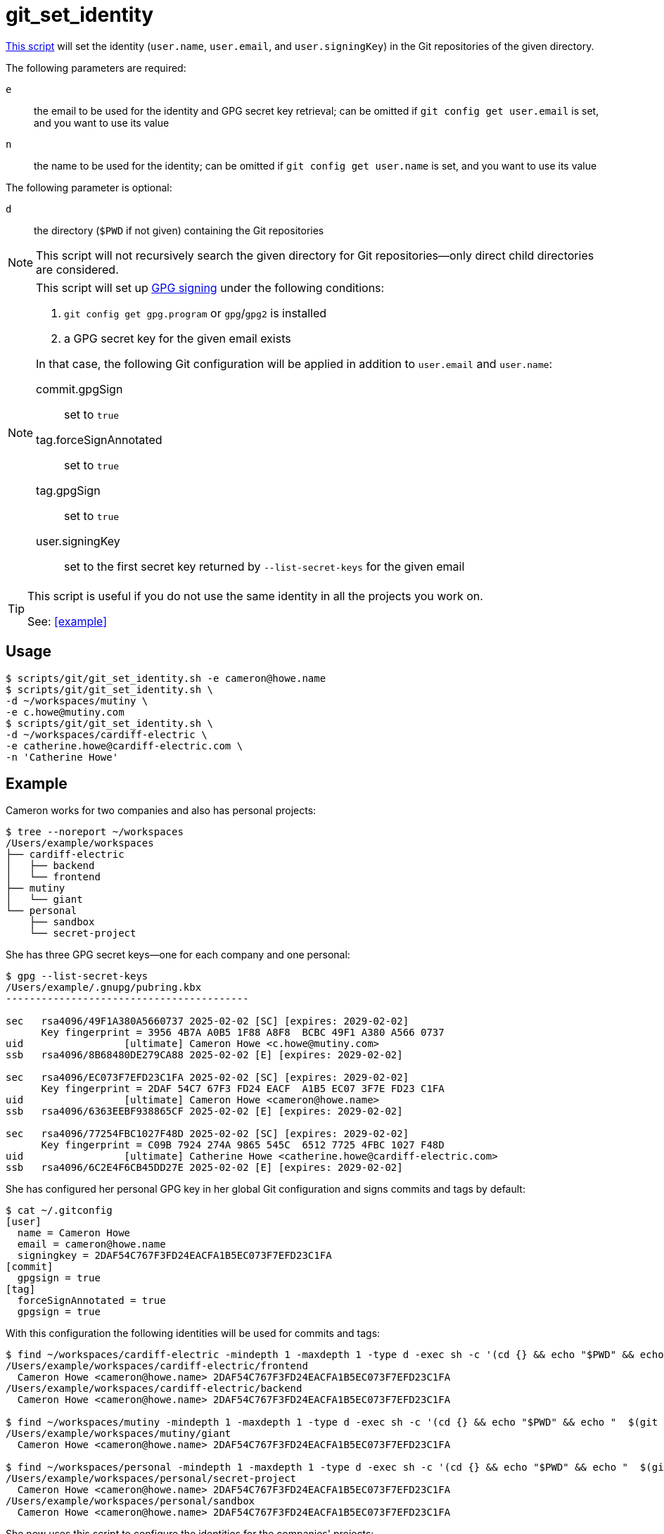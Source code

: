 // SPDX-FileCopyrightText: © 2025 Sebastian Davids <sdavids@gmx.de>
// SPDX-License-Identifier: Apache-2.0
= git_set_identity
:script_url: https://github.com/sdavids/sdavids-shell-misc/blob/main/scripts/git/git_set_identity.sh

{script_url}[This script^] will set the identity (`user.name`, `user.email`, and `user.signingKey`) in the Git repositories of the given directory.

The following parameters are required:

`e` :: the email to be used for the identity and GPG secret key retrieval; can be omitted if `git config get user.email` is set, and you want to use its value
`n` :: the name to be used for the identity; can be omitted if `git config get user.name` is set, and you want to use its value

The following parameter is optional:

`d` :: the directory (`$PWD` if not given) containing the Git repositories

[NOTE]
====
This script will not recursively search the given directory for Git repositories--only direct child directories are considered.
====

[NOTE]
====
This script will set up https://git-scm.com/book/en/v2/Git-Tools-Signing-Your-Work[GPG signing] under the following conditions:

. `git config get gpg.program` or `gpg`/`gpg2` is installed
. a GPG secret key for the given email exists

In that case, the following Git configuration will be applied in addition to `user.email` and `user.name`:

commit.gpgSign :: set to `true`
tag.forceSignAnnotated :: set to `true`
tag.gpgSign :: set to `true`
user.signingKey :: set to the first secret key returned by `--list-secret-keys` for the given email
====

[TIP]
====
This script is useful if you do not use the same identity in all the projects you work on.

See: <<example>>
====

== Usage

[,shell]
----
$ scripts/git/git_set_identity.sh -e cameron@howe.name
$ scripts/git/git_set_identity.sh \
-d ~/workspaces/mutiny \
-e c.howe@mutiny.com
$ scripts/git/git_set_identity.sh \
-d ~/workspaces/cardiff-electric \
-e catherine.howe@cardiff-electric.com \
-n 'Catherine Howe'
----

== Example

Cameron works for two companies and also has personal projects:

[,shell]
----
$ tree --noreport ~/workspaces
/Users/example/workspaces
├── cardiff-electric
│   ├── backend
│   └── frontend
├── mutiny
│   └── giant
└── personal
    ├── sandbox
    └── secret-project
----

She has three GPG secret keys--one for each company and one personal:

[,shell]
----
$ gpg --list-secret-keys
/Users/example/.gnupg/pubring.kbx
-----------------------------------------

sec   rsa4096/49F1A380A5660737 2025-02-02 [SC] [expires: 2029-02-02]
      Key fingerprint = 3956 4B7A A0B5 1F88 A8F8  BCBC 49F1 A380 A566 0737
uid                 [ultimate] Cameron Howe <c.howe@mutiny.com>
ssb   rsa4096/8B68480DE279CA88 2025-02-02 [E] [expires: 2029-02-02]

sec   rsa4096/EC073F7EFD23C1FA 2025-02-02 [SC] [expires: 2029-02-02]
      Key fingerprint = 2DAF 54C7 67F3 FD24 EACF  A1B5 EC07 3F7E FD23 C1FA
uid                 [ultimate] Cameron Howe <cameron@howe.name>
ssb   rsa4096/6363EEBF938865CF 2025-02-02 [E] [expires: 2029-02-02]

sec   rsa4096/77254FBC1027F48D 2025-02-02 [SC] [expires: 2029-02-02]
      Key fingerprint = C09B 7924 274A 9865 545C  6512 7725 4FBC 1027 F48D
uid                 [ultimate] Catherine Howe <catherine.howe@cardiff-electric.com>
ssb   rsa4096/6C2E4F6CB45DD27E 2025-02-02 [E] [expires: 2029-02-02]
----

She has configured her personal GPG key in her global Git configuration and signs commits and tags by default:

[,shell]
----
$ cat ~/.gitconfig
[user]
  name = Cameron Howe
  email = cameron@howe.name
  signingkey = 2DAF54C767F3FD24EACFA1B5EC073F7EFD23C1FA
[commit]
  gpgsign = true
[tag]
  forceSignAnnotated = true
  gpgsign = true
----

With this configuration the following identities will be used for commits and tags:

[,shell]
----
$ find ~/workspaces/cardiff-electric -mindepth 1 -maxdepth 1 -type d -exec sh -c '(cd {} && echo "$PWD" && echo "  $(git config get user.name) <$(git config get user.email)> $(git config get user.signingkey)")' \;
/Users/example/workspaces/cardiff-electric/frontend
  Cameron Howe <cameron@howe.name> 2DAF54C767F3FD24EACFA1B5EC073F7EFD23C1FA
/Users/example/workspaces/cardiff-electric/backend
  Cameron Howe <cameron@howe.name> 2DAF54C767F3FD24EACFA1B5EC073F7EFD23C1FA

$ find ~/workspaces/mutiny -mindepth 1 -maxdepth 1 -type d -exec sh -c '(cd {} && echo "$PWD" && echo "  $(git config get user.name) <$(git config get user.email)> $(git config get user.signingkey)")' \;
/Users/example/workspaces/mutiny/giant
  Cameron Howe <cameron@howe.name> 2DAF54C767F3FD24EACFA1B5EC073F7EFD23C1FA

$ find ~/workspaces/personal -mindepth 1 -maxdepth 1 -type d -exec sh -c '(cd {} && echo "$PWD" && echo "  $(git config get user.name) <$(git config get user.email)> $(git config get user.signingkey)")' \;
/Users/example/workspaces/personal/secret-project
  Cameron Howe <cameron@howe.name> 2DAF54C767F3FD24EACFA1B5EC073F7EFD23C1FA
/Users/example/workspaces/personal/sandbox
  Cameron Howe <cameron@howe.name> 2DAF54C767F3FD24EACFA1B5EC073F7EFD23C1FA
----

She now uses this script to configure the identities for the companies' projects:

[,shell]
----
$ scripts/git/git_set_identity.sh \
-d ~/workspaces/cardiff-electric \
-e catherine.howe@cardiff-electric.com \
-n 'Catherine Howe'
Catherine Howe <catherine.howe@cardiff-electric.com> C09B7924274A9865545C651277254FBC1027F48D - /Users/example/workspaces/cardiff-electric/backend
Catherine Howe <catherine.howe@cardiff-electric.com> C09B7924274A9865545C651277254FBC1027F48D - /Users/example/workspaces/cardiff-electric/frontend

$ scripts/git/git_set_identity.sh \
-d ~/workspaces/mutiny \
-e c.howe@mutiny.com
Cameron Howe <c.howe@mutiny.com> 39564B7AA0B51F88A8F8BCBC49F1A380A5660737 - /Users/example/workspaces/mutiny/giant
----

The following identities will be used for commits and tags now:

[,shell]
----
$ find ~/workspaces/cardiff-electric -mindepth 1 -maxdepth 1 -type d -exec sh -c '(cd {} && echo "$PWD" && echo "  $(git config get user.name) <$(git config get user.email)> $(git config get user.signingkey)")' \;
/Users/example/workspaces/cardiff-electric/frontend
  Catherine Howe <catherine.howe@cardiff-electric.com> C09B7924274A9865545C651277254FBC1027F48D
/Users/example/workspaces/cardiff-electric/backend
  Catherine Howe <catherine.howe@cardiff-electric.com> C09B7924274A9865545C651277254FBC1027F48D

$ find ~/workspaces/mutiny -mindepth 1 -maxdepth 1 -type d -exec sh -c '(cd {} && echo "$PWD" && echo "  $(git config get user.name) <$(git config get user.email)> $(git config get user.signingkey)")' \;
/Users/example/workspaces/mutiny/giant
  Cameron Howe <c.howe@mutiny.com> 39564B7AA0B51F88A8F8BCBC49F1A380A5660737

$ find ~/workspaces/personal -mindepth 1 -maxdepth 1 -type d -exec sh -c '(cd {} && echo "$PWD" && echo "  $(git config get user.name) <$(git config get user.email)> $(git config get user.signingkey)")' \;
/Users/example/workspaces/personal/secret-project
  Cameron Howe <cameron@howe.name> 2DAF54C767F3FD24EACFA1B5EC073F7EFD23C1FA
/Users/example/workspaces/personal/sandbox
  Cameron Howe <cameron@howe.name> 2DAF54C767F3FD24EACFA1B5EC073F7EFD23C1FA
----

== More Information

* https://git-scm.com/docs/git-config#Documentation/git-config.txt-authorname[Git user.name & user.email]
* https://git-scm.com/book/en/v2/Git-Tools-Signing-Your-Work[GPG signing]
* https://git-scm.com/docs/git-config#Documentation/git-config.txt-usersigningKey[user.signingKey]
* https://git-scm.com/docs/git-config#Documentation/git-config.txt-commitgpgSign[commit.gpgSign]
* https://git-scm.com/docs/git-config#Documentation/git-config.txt-taggpgSign[tag.gpgSign]
* https://git-scm.com/docs/git-config#Documentation/git-config.txt-tagforceSignAnnotated[tag.forceSignAnnotated]
* https://man.archlinux.org/man/core/gnupg/gpg.1[gpg]
